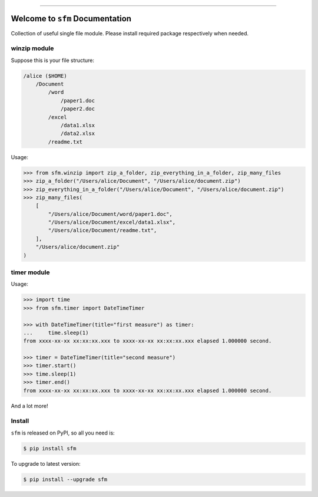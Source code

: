 .. image:: https://readthedocs.org/projects/sfm/badge/?version=latest
    :target: https://sfm.readthedocs.io/index.html
    :alt: Documentation Status

.. image:: https://travis-ci.org/MacHu-GWU/single_file_module-project.svg?branch=master
    :target: https://travis-ci.org/MacHu-GWU/single_file_module-project?branch=master

.. image:: https://codecov.io/gh/MacHu-GWU/single_file_module-project/branch/master/graph/badge.svg
  :target: https://codecov.io/gh/MacHu-GWU/single_file_module-project

.. image:: https://img.shields.io/pypi/v/sfm.svg
    :target: https://pypi.python.org/pypi/sfm

.. image:: https://img.shields.io/pypi/l/sfm.svg
    :target: https://pypi.python.org/pypi/sfm

.. image:: https://img.shields.io/pypi/pyversions/sfm.svg
    :target: https://pypi.python.org/pypi/sfm

.. image:: https://img.shields.io/badge/STAR_Me_on_GitHub!--None.svg?style=social
    :target: https://github.com/MacHu-GWU/single_file_module-project

------


.. image:: https://img.shields.io/badge/Link-Document-blue.svg
      :target: https://sfm.readthedocs.io/index.html

.. image:: https://img.shields.io/badge/Link-API-blue.svg
      :target: https://sfm.readthedocs.io/py-modindex.html

.. image:: https://img.shields.io/badge/Link-Source_Code-blue.svg
      :target: https://sfm.readthedocs.io/py-modindex.html

.. image:: https://img.shields.io/badge/Link-Install-blue.svg
      :target: `install`_

.. image:: https://img.shields.io/badge/Link-GitHub-blue.svg
      :target: https://github.com/MacHu-GWU/single_file_module-project

.. image:: https://img.shields.io/badge/Link-Submit_Issue-blue.svg
      :target: https://github.com/MacHu-GWU/single_file_module-project/issues

.. image:: https://img.shields.io/badge/Link-Request_Feature-blue.svg
      :target: https://github.com/MacHu-GWU/single_file_module-project/issues

.. image:: https://img.shields.io/badge/Link-Download-blue.svg
      :target: https://pypi.org/pypi/sfm#files


Welcome to ``sfm`` Documentation
==============================================================================

Collection of useful single file module. Please install required package respectively when needed.


winzip module
------------------------------------------------------------------------------
Suppose this is your file structure:

.. code-block:: bash

    /alice ($HOME)
        /Document
            /word
                /paper1.doc
                /paper2.doc
            /excel
                /data1.xlsx
                /data2.xlsx
            /readme.txt

Usage:

.. code-block:: python

    >>> from sfm.winzip import zip_a_folder, zip_everything_in_a_folder, zip_many_files
    >>> zip_a_folder("/Users/alice/Document", "/Users/alice/document.zip")
    >>> zip_everything_in_a_folder("/Users/alice/Document", "/Users/alice/document.zip")
    >>> zip_many_files(
        [
            "/Users/alice/Document/word/paper1.doc",
            "/Users/alice/Document/excel/data1.xlsx",
            "/Users/alice/Document/readme.txt",
        ],
        "/Users/alice/document.zip"
    )
    

timer module
------------------------------------------------------------------------------
Usage:

.. code-block:: python

    >>> import time
    >>> from sfm.timer import DateTimeTimer

    >>> with DateTimeTimer(title="first measure") as timer:
    ...     time.sleep(1)
    from xxxx-xx-xx xx:xx:xx.xxx to xxxx-xx-xx xx:xx:xx.xxx elapsed 1.000000 second.

    >>> timer = DateTimeTimer(title="second measure")
    >>> timer.start()
    >>> time.sleep(1)
    >>> timer.end()
    from xxxx-xx-xx xx:xx:xx.xxx to xxxx-xx-xx xx:xx:xx.xxx elapsed 1.000000 second.


And a lot more!


.. _install:

Install
-------------------------------------------------------------------------------

``sfm`` is released on PyPI, so all you need is:

.. code-block:: console

    $ pip install sfm

To upgrade to latest version:

.. code-block:: console

    $ pip install --upgrade sfm
